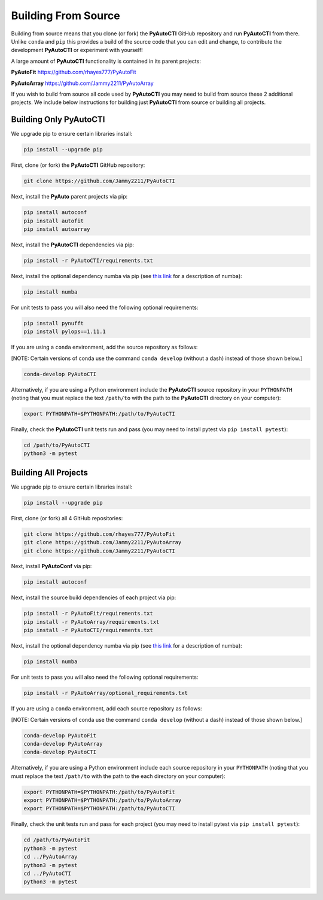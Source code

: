 .. _source:

Building From Source
====================

Building from source means that you clone (or fork) the **PyAutoCTI** GitHub repository and run **PyAutoCTI** from
there. Unlike ``conda`` and ``pip`` this provides a build of the source code that you can edit and change, to
contribute the development **PyAutoCTI** or experiment with yourself!

A large amount of **PyAutoCTI** functionality is contained in its parent projects:

**PyAutoFit** https://github.com/rhayes777/PyAutoFit

**PyAutoArray** https://github.com/Jammy2211/PyAutoArray

If you wish to build from source all code used by **PyAutoCTI** you may need to build from source these 2 additional
projects. We include below instructions for building just **PyAutoCTI** from source or building all projects.

Building Only PyAutoCTI
------------------------

We upgrade pip to ensure certain libraries install:

.. code-block:: bash

    pip install --upgrade pip

First, clone (or fork) the **PyAutoCTI** GitHub repository:

.. code-block:: bash

    git clone https://github.com/Jammy2211/PyAutoCTI

Next, install the **PyAuto** parent projects via pip:

.. code-block:: bash

   pip install autoconf
   pip install autofit
   pip install autoarray

Next, install the **PyAutoCTI** dependencies via pip:

.. code-block:: bash

   pip install -r PyAutoCTI/requirements.txt

Next, install the optional dependency numba via pip  (see `this link <https://pyautocti.readthedocs.io/en/latest/installation/numba.html>`_ for a description of numba):

.. code-block:: bash

    pip install numba

For unit tests to pass you will also need the following optional requirements:

.. code-block:: bash

    pip install pynufft
    pip install pylops==1.11.1

If you are using a ``conda`` environment, add the source repository as follows:

[NOTE: Certain versions of conda use the command ``conda develop`` (without a dash) instead of those shown below.]

.. code-block:: bash

   conda-develop PyAutoCTI

Alternatively, if you are using a Python environment include the **PyAutoCTI** source repository in your ``PYTHONPATH``
(noting that you must replace the text ``/path/to`` with the path to the **PyAutoCTI** directory on your computer):

.. code-block:: bash

   export PYTHONPATH=$PYTHONPATH:/path/to/PyAutoCTI

Finally, check the **PyAutoCTI** unit tests run and pass (you may need to install pytest via ``pip install pytest``):

.. code-block:: bash

   cd /path/to/PyAutoCTI
   python3 -m pytest


Building All Projects
---------------------

We upgrade pip to ensure certain libraries install:

.. code-block:: bash

    pip install --upgrade pip

First, clone (or fork) all 4 GitHub repositories:

.. code-block:: bash

    git clone https://github.com/rhayes777/PyAutoFit
    git clone https://github.com/Jammy2211/PyAutoArray
    git clone https://github.com/Jammy2211/PyAutoCTI

Next, install **PyAutoConf** via pip:

.. code-block:: bash

   pip install autoconf

Next, install the source build dependencies of each project via pip:

.. code-block:: bash

   pip install -r PyAutoFit/requirements.txt
   pip install -r PyAutoArray/requirements.txt
   pip install -r PyAutoCTI/requirements.txt

Next, install the optional dependency numba via pip  (see `this link <https://pyautocti.readthedocs.io/en/latest/installation/numba.html>`_ for a description of numba):

.. code-block:: bash

    pip install numba

For unit tests to pass you will also need the following optional requirements:

.. code-block:: bash

   pip install -r PyAutoArray/optional_requirements.txt

If you are using a ``conda`` environment, add each source repository as follows:

[NOTE: Certain versions of conda use the command ``conda develop`` (without a dash) instead of those shown below.]

.. code-block:: bash

   conda-develop PyAutoFit
   conda-develop PyAutoArray
   conda-develop PyAutoCTI

Alternatively, if you are using a Python environment include each source repository in your ``PYTHONPATH``
(noting that you must replace the text ``/path/to`` with the path to the each directory on your computer):

.. code-block:: bash

   export PYTHONPATH=$PYTHONPATH:/path/to/PyAutoFit
   export PYTHONPATH=$PYTHONPATH:/path/to/PyAutoArray
   export PYTHONPATH=$PYTHONPATH:/path/to/PyAutoCTI

Finally, check the unit tests run and pass for each project (you may need to install pytest via ``pip install pytest``):

.. code-block:: bash

   cd /path/to/PyAutoFit
   python3 -m pytest
   cd ../PyAutoArray
   python3 -m pytest
   cd ../PyAutoCTI
   python3 -m pytest